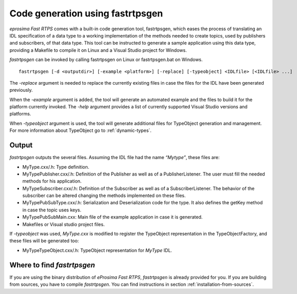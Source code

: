 Code generation using fastrtpsgen
=================================

*eprosima Fast RTPS* comes with a built-in code generation tool, fastrtpsgen, which eases the process of
translating an IDL specification of a data type to a working implementation of the methods needed to create
topics, used by publishers and subscribers, of that data type. This tool can be instructed to generate a sample application using
this data type, providing a Makefile to compile it on Linux and a Visual Studio project for Windows.

*fastrtpsgen* can be invoked by calling fastrtpsgen on Linux or fastrtpsgen.bat on Windows. ::

    fastrtpsgen [-d <outputdir>] [-example <platform>] [-replace] [-typeobject] <IDLfile> [<IDLfile> ...]

The `-replace` argument is needed to replace the currently existing files in case the files for the IDL have been
generated previously.

When the `-example` argument is added, the tool will generate an automated example and the files to build
it for the platform currently invoked. The `-help` argument provides a list of currently supported Visual Studio
versions and platforms.

When `-typeobject` argument is used, the tool will generate additional files for TypeObject generation and
management.
For more information about TypeObject go to :ref:`dynamic-types`.

Output
------

*fastrtpsgen* outputs the several files. Assuming the IDL file had the name *“Mytype”*, these files are:

* MyType.cxx/.h: Type definition.
* MyTypePublisher.cxx/.h: Definition of the Publisher as well as of a PublisherListener. The user must fill the needed methods for his application.
* MyTypeSubscriber.cxx/.h: Definition of the Subscriber as well as of a SubscriberListener. The behavior of the subscriber can be altered changing the methods implemented on these files.
* MyTypePubSubType.cxx/.h: Serialization and Deserialization code for the type. It also defines the getKey method in case the topic uses keys.
* MyTypePubSubMain.cxx: Main file of the example application in case it is generated.
* Makefiles or Visual studio project files.

If `-typeobject` was used, `MyType.cxx` is modified to register the TypeObject representation in the TypeObjectFactory,
and these files will be generated too:

* MyTypeTypeObject.cxx/.h: TypeObject representation for `MyType` IDL.

Where to find *fastrtpsgen*
---------------------------

If you are using the binary distribution of *eProsima Fast RTPS*, *fastrtpsgen* is already provided for you.
If you are building from sources, you have to compile *fastrtpsgen*. You can find instructions in section :ref:`installation-from-sources`.
